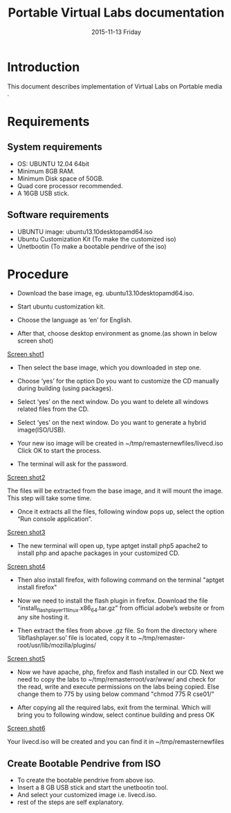 #+TITLE:     Portable Virtual Labs documentation
#+DATE:      2015-11-13 Friday

* Introduction
   This document describes implementation of Virtual Labs on Portable
   media . 

* Requirements
** System requirements
   - OS: UBUNTU 12.04 64bit
   - Minimum 8GB RAM.
   - Minimum Disk space of 50GB.
   - Quad core processor recommended.
   - A 16GB USB stick.
** Software requirements
   - UBUNTU image: ubuntu­13.10­desktop­amd64.iso
   - Ubuntu Customization Kit (To make the customized iso)
   - Unetbootin (To make a bootable pendrive of the iso) 

* Procedure
  - Download the base image, eg. ubuntu­13.10­desktop­amd64.iso.
 
  - Start ubuntu customization kit. 

  - Choose the language as ‘en’ for English. 

  - After that, choose desktop environment as gnome.(as shown in below
    screen shot)
  [[./1.png][Screen shot1]]

  - Then select the base image, which you downloaded in step one. 

  - Choose ‘yes’ for the option Do you want to customize the CD manually 
    during building (using packages).  

  - Select ‘yes’ on the next window. Do you want to delete all windows
    related files from the CD.

  - Select ‘yes’ on the next window. Do you want to generate a hybrid
    image(ISO/USB).

  - Your new iso image will be created in
    ~/tmp/remaster­new­files/livecd.iso 
    Click OK to start the process.
  
  - The terminal will ask for the password. 
  [[./2.png][Screen shot2]] 

  The files will be extracted from the base image, and it will
  mount the image. This step will take some time.
 
  - Once it extracts all the files, following window pops up, select
    the option “Run console application”. 
  [[./3.png][Screen shot3]] 

  - The new terminal will open up, type  
        apt­get install php5 apache2 
    to install php and apache packages in your customized CD. 
  [[./4.png][Screen shot4]]
  
  - Then also install firefox, with following command on the terminal 
                   "apt­get install firefox" 

  - Now we need to install the flash plugin in firefox. Download the
    file "install_flash_player_11_linux.x86_64.tar.gz" from official
    adobe’s website or from any site hosting it.

  - Then extract the files from above .gz file. So from the directory
    where ‘libflashplayer.so’ file is located, copy it to
    ~/tmp/remaster­root/usr/lib/mozilla/plugins/
  [[./5.png][Screen shot5]]

  - Now we have apache, php, firefox and flash installed in our
    CD. Next we need to copy the labs to ~/tmp/remaster­root/var/www/
    and check for the read, write and execute permissions on the labs
    being copied.  Else change them to 775 by using below command 
    "chmod 775 ­R cse01/"

  - After copying all the required labs, exit from the terminal. Which
    will bring you to following window, select continue building and
    press OK
 
  [[./6.png][Screen shot6]]

  Your livecd.iso will be created and you can find it in ~/tmp/remaster­new­files 
** Create Bootable Pendrive from ISO
  - To create the bootable pendrive from above iso.
  - Insert a 8 GB USB stick and start the unetbootin tool.
  - And select your customized image i.e. livecd.iso.
  - rest of the steps are self explanatory.
